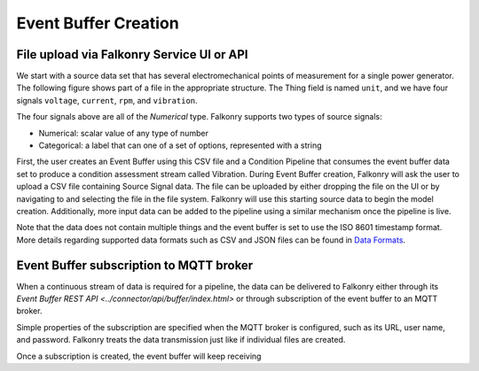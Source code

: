 Event Buffer Creation
=====================

File upload via Falkonry Service UI or API
------------------------------------------

We start with a source data set that has several electromechanical points of measurement for a 
single power generator. The following figure shows part of a file in the appropriate structure.  
The Thing field is named ``unit``, and we have four signals ``voltage``, ``current``, ``rpm``, 
and ``vibration``.


.. image:: ./images/motor_data.png

The four signals above are all of the *Numerical*  type.  Falkonry supports two types of 
source signals:

- Numerical: scalar value of any type of number
- Categorical: a label that can one of a set of options, represented with a string


First, the user creates an Event Buffer using this CSV file and a Condition Pipeline that 
consumes the event buffer data set to produce a condition assessment stream called Vibration.
During Event Buffer creation, Falkonry will ask the user to upload a CSV file containing 
Source Signal data.  The file can be uploaded by either dropping the file on the UI or by 
navigating to and selecting the file in the file system. Falkonry will use this starting 
source data to begin the model creation.  Additionally, more input data can be added to 
the pipeline using a similar mechanism once the pipeline is live. 

.. raw:: html

   <iframe src="https://player.vimeo.com/video/168553121" width="500" height="281" frameborder="0" allowfullscreen=""></iframe>


Note that the data does not contain multiple things and the event buffer is set to
use the ISO 8601 timestamp format. More details regarding supported data formats such 
as CSV and JSON files can be found in `Data Formats <file:///Users/olsen/repos/support/docs/_build/html/using/data.html#data-formats>`_.




Event Buffer subscription to MQTT broker
----------------------------------------

When a continuous stream of data is required for a pipeline, the data can be delivered to
Falkonry either through its `Event Buffer REST API <../connector/api/buffer/index.html>`
or through subscription of the event buffer to an MQTT broker. 

Simple properties of the subscription are specified when the MQTT broker is configured,
such as its URL, user name, and password. Falkonry treats the data transmission just like
if individual files are created.

Once a subscription is created, the event buffer will keep receiving 

.. raw:: html

   <iframe src="https://player.vimeo.com/video/168680003" width="500" height="281" frameborder="0" allowfullscreen=""></iframe>
